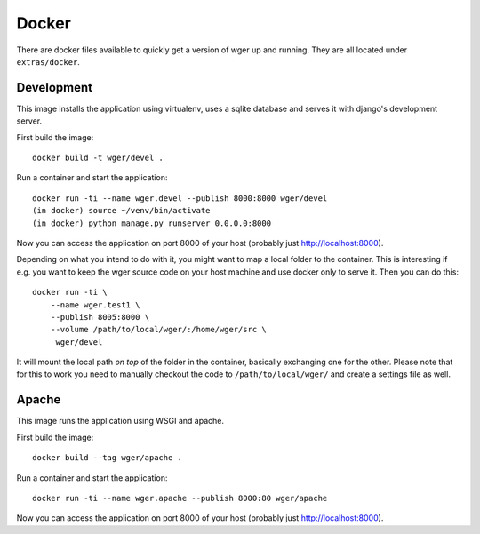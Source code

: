 Docker
======

There are docker files available to quickly get a version of wger up and
running. They are all located under ``extras/docker``.


Development
-----------

This image installs the application using virtualenv, uses a sqlite database
and serves it with django's development server.


First build the image::

    docker build -t wger/devel .

Run a container and start the application::

    docker run -ti --name wger.devel --publish 8000:8000 wger/devel
    (in docker) source ~/venv/bin/activate
    (in docker) python manage.py runserver 0.0.0.0:8000

Now you can access the application on port 8000 of your host (probably just
http://localhost:8000).

Depending on what you intend to do with it, you might want to map a local folder
to the container. This is interesting if e.g. you want to keep the wger source
code on your host machine and use docker only to serve it. Then you can do this::

    docker run -ti \
        --name wger.test1 \
        --publish 8005:8000 \
        --volume /path/to/local/wger/:/home/wger/src \
         wger/devel

It will mount the local path *on top* of the folder in the container, basically
exchanging one for the other. Please note that for this to work you need to
manually checkout the code to ``/path/to/local/wger/`` and create a settings file
as well.


Apache
------

This image runs the application using WSGI and apache.

First build the image::

    docker build --tag wger/apache .

Run a container and start the application::

    docker run -ti --name wger.apache --publish 8000:80 wger/apache

Now you can access the application on port 8000 of your host (probably just
http://localhost:8000).
